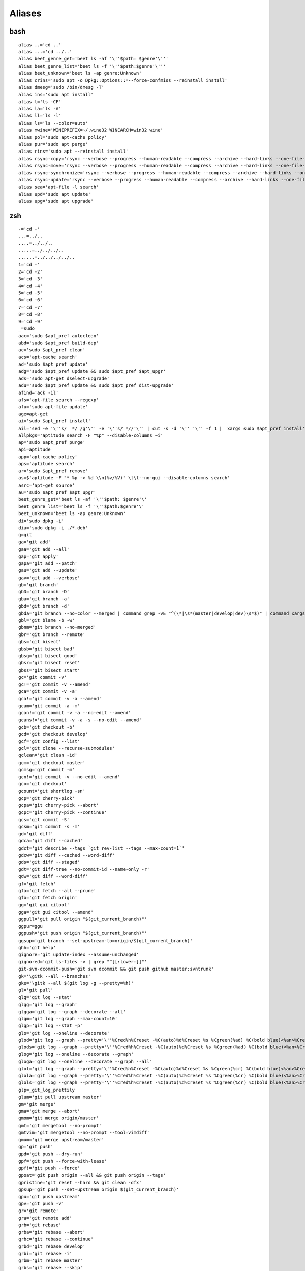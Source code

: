 Aliases
=======

bash
----

::

	alias ..='cd ..'
	alias ...='cd ../..'
	alias beet_genre_get='beet ls -af '\''$path: $genre'\'''
	alias beet_genre_list='beet ls -f '\''$path:$genre'\'''
	alias beet_unknown='beet ls -ap genre:Unknown'
	alias crins='sudo apt -o Dpkg::Options::=--force-confmiss --reinstall install'
	alias dmesg='sudo /bin/dmesg -T'
	alias ins='sudo apt install'
	alias l='ls -CF'
	alias la='ls -A'
	alias ll='ls -l'
	alias ls='ls --color=auto'
	alias mwine='WINEPREFIX=~/.wine32 WINEARCH=win32 wine'
	alias pol='sudo apt-cache policy'
	alias pur='sudo apt purge'
	alias rins='sudo apt --reinstall install'
	alias rsync-copy='rsync --verbose --progress --human-readable --compress --archive --hard-links --one-file-system --acls --xattrs'
	alias rsync-move='rsync --verbose --progress --human-readable --compress --archive --hard-links --one-file-system --acls --xattrs --remove-source-files'
	alias rsync-synchronize='rsync --verbose --progress --human-readable --compress --archive --hard-links --one-file-system --acls --xattrs --update --delete'
	alias rsync-update='rsync --verbose --progress --human-readable --compress --archive --hard-links --one-file-system --acls --xattrs --update'
	alias sea='apt-file -l search'
	alias upd='sudo apt update'
	alias upg='sudo apt upgrade'

zsh
----

::

	-='cd -'
	...=../..
	....=../../..
	.....=../../../..
	......=../../../../..
	1='cd -'
	2='cd -2'
	3='cd -3'
	4='cd -4'
	5='cd -5'
	6='cd -6'
	7='cd -7'
	8='cd -8'
	9='cd -9'
	_=sudo
	aac='sudo $apt_pref autoclean'
	abd='sudo $apt_pref build-dep'
	ac='sudo $apt_pref clean'
	acs='apt-cache search'
	ad='sudo $apt_pref update'
	adg='sudo $apt_pref update && sudo $apt_pref $apt_upgr'
	ads='sudo apt-get dselect-upgrade'
	adu='sudo $apt_pref update && sudo $apt_pref dist-upgrade'
	afind='ack -il'
	afs='apt-file search --regexp'
	afu='sudo apt-file update'
	age=apt-get
	ai='sudo $apt_pref install'
	ail='sed -e '\''s/  */ /g'\'' -e '\''s/ *//'\'' | cut -s -d '\'' '\'' -f 1 |  xargs sudo $apt_pref install'
	allpkgs='aptitude search -F "%p" --disable-columns ~i'
	ap='sudo $apt_pref purge'
	api=aptitude
	app='apt-cache policy'
	aps='aptitude search'
	ar='sudo $apt_pref remove'
	as=$'aptitude -F "* %p -> %d \\n(%v/%V)" \t\t--no-gui --disable-columns search'
	asrc='apt-get source'
	au='sudo $apt_pref $apt_upgr'
	beet_genre_get='beet ls -af '\''$path: $genre'\'
	beet_genre_list='beet ls -f '\''$path:$genre'\'
	beet_unknown='beet ls -ap genre:Unknown'
	di='sudo dpkg -i'
	dia='sudo dpkg -i ./*.deb'
	g=git
	ga='git add'
	gaa='git add --all'
	gap='git apply'
	gapa='git add --patch'
	gau='git add --update'
	gav='git add --verbose'
	gb='git branch'
	gbD='git branch -D'
	gba='git branch -a'
	gbd='git branch -d'
	gbda='git branch --no-color --merged | command grep -vE "^(\*|\s*(master|develop|dev)\s*$)" | command xargs -n 1 git branch -d'
	gbl='git blame -b -w'
	gbnm='git branch --no-merged'
	gbr='git branch --remote'
	gbs='git bisect'
	gbsb='git bisect bad'
	gbsg='git bisect good'
	gbsr='git bisect reset'
	gbss='git bisect start'
	gc='git commit -v'
	gc!='git commit -v --amend'
	gca='git commit -v -a'
	gca!='git commit -v -a --amend'
	gcam='git commit -a -m'
	gcan!='git commit -v -a --no-edit --amend'
	gcans!='git commit -v -a -s --no-edit --amend'
	gcb='git checkout -b'
	gcd='git checkout develop'
	gcf='git config --list'
	gcl='git clone --recurse-submodules'
	gclean='git clean -id'
	gcm='git checkout master'
	gcmsg='git commit -m'
	gcn!='git commit -v --no-edit --amend'
	gco='git checkout'
	gcount='git shortlog -sn'
	gcp='git cherry-pick'
	gcpa='git cherry-pick --abort'
	gcpc='git cherry-pick --continue'
	gcs='git commit -S'
	gcsm='git commit -s -m'
	gd='git diff'
	gdca='git diff --cached'
	gdct='git describe --tags `git rev-list --tags --max-count=1`'
	gdcw='git diff --cached --word-diff'
	gds='git diff --staged'
	gdt='git diff-tree --no-commit-id --name-only -r'
	gdw='git diff --word-diff'
	gf='git fetch'
	gfa='git fetch --all --prune'
	gfo='git fetch origin'
	gg='git gui citool'
	gga='git gui citool --amend'
	ggpull='git pull origin "$(git_current_branch)"'
	ggpur=ggu
	ggpush='git push origin "$(git_current_branch)"'
	ggsup='git branch --set-upstream-to=origin/$(git_current_branch)'
	ghh='git help'
	gignore='git update-index --assume-unchanged'
	gignored='git ls-files -v | grep "^[[:lower:]]"'
	git-svn-dcommit-push='git svn dcommit && git push github master:svntrunk'
	gk='\gitk --all --branches'
	gke='\gitk --all $(git log -g --pretty=%h)'
	gl='git pull'
	glg='git log --stat'
	glgg='git log --graph'
	glgga='git log --graph --decorate --all'
	glgm='git log --graph --max-count=10'
	glgp='git log --stat -p'
	glo='git log --oneline --decorate'
	glod='git log --graph --pretty='\''%Cred%h%Creset -%C(auto)%d%Creset %s %Cgreen(%ad) %C(bold blue)<%an>%Creset'\'
	glods='git log --graph --pretty='\''%Cred%h%Creset -%C(auto)%d%Creset %s %Cgreen(%ad) %C(bold blue)<%an>%Creset'\'' --date=short'
	glog='git log --oneline --decorate --graph'
	gloga='git log --oneline --decorate --graph --all'
	glol='git log --graph --pretty='\''%Cred%h%Creset -%C(auto)%d%Creset %s %Cgreen(%cr) %C(bold blue)<%an>%Creset'\'
	glola='git log --graph --pretty='\''%Cred%h%Creset -%C(auto)%d%Creset %s %Cgreen(%cr) %C(bold blue)<%an>%Creset'\'' --all'
	glols='git log --graph --pretty='\''%Cred%h%Creset -%C(auto)%d%Creset %s %Cgreen(%cr) %C(bold blue)<%an>%Creset'\'' --stat'
	glp=_git_log_prettily
	glum='git pull upstream master'
	gm='git merge'
	gma='git merge --abort'
	gmom='git merge origin/master'
	gmt='git mergetool --no-prompt'
	gmtvim='git mergetool --no-prompt --tool=vimdiff'
	gmum='git merge upstream/master'
	gp='git push'
	gpd='git push --dry-run'
	gpf='git push --force-with-lease'
	gpf!='git push --force'
	gpoat='git push origin --all && git push origin --tags'
	gpristine='git reset --hard && git clean -dfx'
	gpsup='git push --set-upstream origin $(git_current_branch)'
	gpu='git push upstream'
	gpv='git push -v'
	gr='git remote'
	gra='git remote add'
	grb='git rebase'
	grba='git rebase --abort'
	grbc='git rebase --continue'
	grbd='git rebase develop'
	grbi='git rebase -i'
	grbm='git rebase master'
	grbs='git rebase --skip'
	grep='grep  --color=auto --exclude-dir={.bzr,CVS,.git,.hg,.svn}'
	grh='git reset'
	grhh='git reset --hard'
	grm='git rm'
	grmc='git rm --cached'
	grmv='git remote rename'
	groh='git reset origin/$(git_current_branch) --hard'
	grrm='git remote remove'
	grset='git remote set-url'
	grt='cd "$(git rev-parse --show-toplevel || echo .)"'
	gru='git reset --'
	grup='git remote update'
	grv='git remote -v'
	gsb='git status -sb'
	gsd='git svn dcommit'
	gsh='git show'
	gsi='git submodule init'
	gsps='git show --pretty=short --show-signature'
	gsr='git svn rebase'
	gss='git status -s'
	gst='git status'
	gsta='git stash push'
	gstaa='git stash apply'
	gstall='git stash --all'
	gstc='git stash clear'
	gstd='git stash drop'
	gstl='git stash list'
	gstp='git stash pop'
	gsts='git stash show --text'
	gsu='git submodule update'
	gtl='gtl(){ git tag --sort=-v:refname -n -l ${1}* }; noglob gtl'
	gts='git tag -s'
	gtv='git tag | sort -V'
	gunignore='git update-index --no-assume-unchanged'
	gunwip='git log -n 1 | grep -q -c "\-\-wip\-\-" && git reset HEAD~1'
	gup='git pull --rebase'
	gupa='git pull --rebase --autostash'
	gupav='git pull --rebase --autostash -v'
	gupv='git pull --rebase -v'
	gvim='/usr/bin/gvim  2>/dev/null'
	gwch='git whatchanged -p --abbrev-commit --pretty=medium'
	gwip='git add -A; git rm $(git ls-files --deleted) 2> /dev/null; git commit --no-verify --no-gpg-sign -m "--wip-- [skip ci]"'
	history=omz_history
	kclean=$'sudo aptitude remove -P ?and(~i~nlinux-(ima|hea) \\\n        ?not(~n`uname -r`))'
	l='ls -lah'
	la='ls -lAh'
	ll='ls -lh'
	ls='ls --color=tty'
	lsa='ls -lah'
	md='mkdir -p'
	mydeb='time dpkg-buildpackage -rfakeroot -us -uc'
	pyfind='find . -name "*.py"'
	pygrep='grep --include="*.py"'
	rd=rmdir
	sc-cancel='sudo systemctl cancel'
	sc-cat='systemctl cat'
	sc-disable='sudo systemctl disable'
	sc-disable-now='sc-disable --now'
	sc-edit='sudo systemctl edit'
	sc-enable='sudo systemctl enable'
	sc-enable-now='sc-enable --now'
	sc-help='systemctl help'
	sc-is-active='systemctl is-active'
	sc-is-enabled='systemctl is-enabled'
	sc-isolate='sudo systemctl isolate'
	sc-kill='sudo systemctl kill'
	sc-link='sudo systemctl link'
	sc-list-jobs='systemctl list-jobs'
	sc-list-timers='systemctl list-timers'
	sc-list-unit-files='systemctl list-unit-files'
	sc-list-units='systemctl list-units'
	sc-load='sudo systemctl load'
	sc-mask='sudo systemctl mask'
	sc-mask-now='sc-mask --now'
	sc-preset='sudo systemctl preset'
	sc-reenable='sudo systemctl reenable'
	sc-reload='sudo systemctl reload'
	sc-reset-failed='sudo systemctl reset-failed'
	sc-restart='sudo systemctl restart'
	sc-set-environment='sudo systemctl set-environment'
	sc-show='systemctl show'
	sc-show-environment='systemctl show-environment'
	sc-start='sudo systemctl start'
	sc-status='systemctl status'
	sc-stop='sudo systemctl stop'
	sc-try-restart='sudo systemctl try-restart'
	sc-unmask='sudo systemctl unmask'
	sc-unset-environment='sudo systemctl unset-environment'
	scu-cancel='systemctl --user cancel'
	scu-cat='systemctl --user cat'
	scu-disable='systemctl --user disable'
	scu-disable-now='scu-disable --now'
	scu-edit='systemctl --user edit'
	scu-enable='systemctl --user enable'
	scu-enable-now='scu-enable --now'
	scu-help='systemctl --user help'
	scu-is-active='systemctl --user is-active'
	scu-is-enabled='systemctl --user is-enabled'
	scu-isolate='systemctl --user isolate'
	scu-kill='systemctl --user kill'
	scu-link='systemctl --user link'
	scu-list-jobs='systemctl --user list-jobs'
	scu-list-timers='systemctl --user list-timers'
	scu-list-unit-files='systemctl --user list-unit-files'
	scu-list-units='systemctl --user list-units'
	scu-load='systemctl --user load'
	scu-mask='systemctl --user mask'
	scu-mask-now='scu-mask --now'
	scu-preset='systemctl --user preset'
	scu-reenable='systemctl --user reenable'
	scu-reload='systemctl --user reload'
	scu-reset-failed='systemctl --user reset-failed'
	scu-restart='systemctl --user restart'
	scu-set-environment='systemctl --user set-environment'
	scu-show='systemctl --user show'
	scu-show-environment='systemctl --user show-environment'
	scu-start='systemctl --user start'
	scu-status='systemctl --user status'
	scu-stop='systemctl --user stop'
	scu-try-restart='systemctl --user try-restart'
	scu-unmask='systemctl --user unmask'
	scu-unset-environment='systemctl --user unset-environment'
	ta='tmux attach -t'
	tad='tmux attach -d -t'
	tkss='tmux kill-session -t'
	tksv='tmux kill-server'
	tl='tmux list-sessions'
	tmux=_zsh_tmux_plugin_run
	ts='tmux new-session -s'
	which-command=whence
	x=extract

